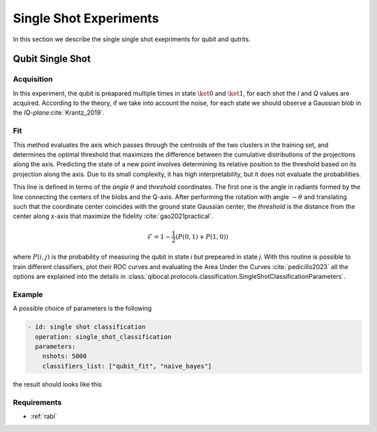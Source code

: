 
.. _single_shot:
Single Shot Experiments
=======================

In this section we describe the single single shot exepriments for qubit and qutrits.

Qubit Single Shot
-----------------

Acquisition
^^^^^^^^^^^

In this experiment, the qubit is preapared multiple times in state :math:`\ket{0}` and :math:`\ket{1}`,
for each shot the  `I` and `Q` values are acquired. According to the theory, if we take into account
the noise, for each state we should observe a Gaussian blob in the `IQ-plane`:cite:`Krantz_2019`.

Fit
^^^
This method evaluates the axis which passes through the centroids of the two clusters in
the training set, and determines the optimal threshold that maximizes the difference between
the cumulative distributions of the projections along the axis. Predicting the state of a new
point involves determining its relative position to the threshold based on its projection along
the axis. Due to its small complexity, it has high interpretability, but it does not evaluate the
probabilities.

This line is defined in terms of the `angle` :math:`\theta` and `threshold` coordinates. The first one is the angle in radiants formed by the line
connecting the centers of the blobs and the Q-axis. After performing the rotation with angle :math:`-\theta` and translating such that the coordinate
center coincides with the ground state Gaussian center, the `threshold` is the distance from the center along x-axis that maximize the fidelity :cite:`gao2021practical`.

.. math::

	\mathcal{F} = 1 - \frac{1}{2} (P(0,1) + P(1,0))

where :math:`P(i,j)` is the probability of measuring the qubit in state `i` but prepeared in state `j`.
With this routine is possible to train different classifiers, plot their ROC curves and evaluating the Area Under the Curves :cite:`pedicillo2023`
all the options are explained into the details in :class:`qibocal.protocols.classification.SingleShotClassificationParameters`.

Example
^^^^^^^

A possible choice of parameters is the following

.. code-block:: yaml

    - id: single shot classification
      operation: single_shot_classification
      parameters:
        nshots: 5000
        classifiers_list: ["qubit_fit", "naive_bayes"]

the result should looks like this

.. image:: singleshot.png

Requirements
^^^^^^^^^^^^

- :ref:`rabi`
